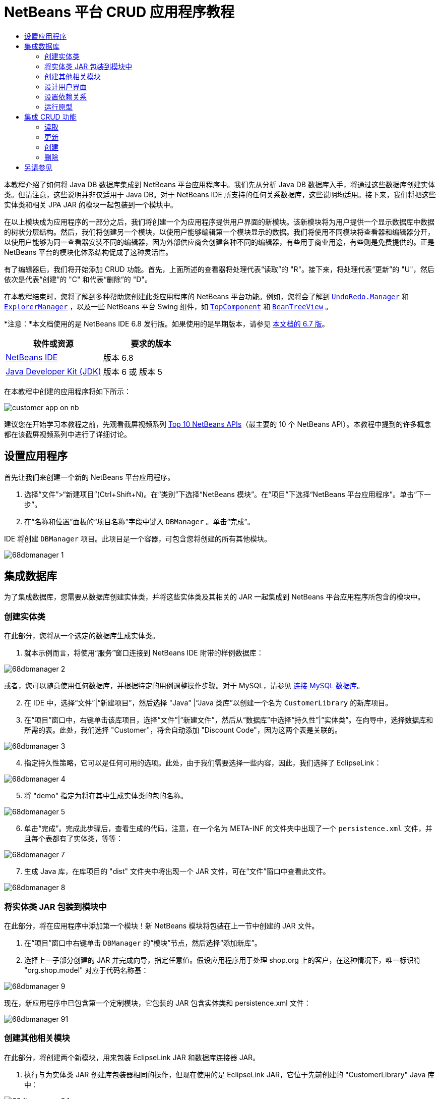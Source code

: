 // 
//     Licensed to the Apache Software Foundation (ASF) under one
//     or more contributor license agreements.  See the NOTICE file
//     distributed with this work for additional information
//     regarding copyright ownership.  The ASF licenses this file
//     to you under the Apache License, Version 2.0 (the
//     "License"); you may not use this file except in compliance
//     with the License.  You may obtain a copy of the License at
// 
//       http://www.apache.org/licenses/LICENSE-2.0
// 
//     Unless required by applicable law or agreed to in writing,
//     software distributed under the License is distributed on an
//     "AS IS" BASIS, WITHOUT WARRANTIES OR CONDITIONS OF ANY
//     KIND, either express or implied.  See the License for the
//     specific language governing permissions and limitations
//     under the License.
//

= NetBeans 平台 CRUD 应用程序教程
:jbake-type: platform-tutorial
:jbake-tags: tutorials 
:jbake-status: published
:syntax: true
:source-highlighter: pygments
:toc: left
:toc-title:
:icons: font
:experimental:
:description: NetBeans 平台 CRUD 应用程序教程 - Apache NetBeans
:keywords: Apache NetBeans Platform, Platform Tutorials, NetBeans 平台 CRUD 应用程序教程

本教程介绍了如何将 Java DB 数据库集成到 NetBeans 平台应用程序中。我们先从分析 Java DB 数据库入手，将通过这些数据库创建实体类。但请注意，这些说明并非仅适用于 Java DB。对于 NetBeans IDE 所支持的任何关系数据库，这些说明均适用。接下来，我们将把这些实体类和相关 JPA JAR 的模块一起包装到一个模块中。

在以上模块成为应用程序的一部分之后，我们将创建一个为应用程序提供用户界面的新模块。该新模块将为用户提供一个显示数据库中数据的树状分层结构。然后，我们将创建另一个模块，以使用户能够编辑第一个模块显示的数据。我们将使用不同模块将查看器和编辑器分开，以使用户能够为同一查看器安装不同的编辑器，因为外部供应商会创建各种不同的编辑器，有些用于商业用途，有些则是免费提供的。正是 NetBeans 平台的模块化体系结构促成了这种灵活性。

有了编辑器后，我们将开始添加 CRUD 功能。首先，上面所述的查看器将处理代表“读取”的 "R"。接下来，将处理代表“更新”的 "U"，然后依次是代表“创建”的 "C" 和代表“删除”的 "D"。

在本教程结束时，您将了解到多种帮助您创建此类应用程序的 NetBeans 平台功能。例如，您将会了解到  `` link:http://bits.netbeans.org/dev/javadoc/org-openide-awt/org/openide/awt/UndoRedo.Manager.html[UndoRedo.Manager]``  和  `` link:http://bits.netbeans.org/dev/javadoc/org-openide-explorer/org/openide/explorer/ExplorerManager.html[ExplorerManager]`` ，以及一些 NetBeans 平台 Swing 组件，如  `` link:http://bits.netbeans.org/dev/javadoc/org-openide-windows/org/openide/windows/TopComponent.html[TopComponent]``  和  `` link:http://bits.netbeans.org/dev/javadoc/org-openide-explorer/org/openide/explorer/view/BeanTreeView.html[BeanTreeView]`` 。

*注意：*本文档使用的是 NetBeans IDE 6.8 发行版。如果使用的是早期版本，请参见 link:67/nbm-crud.html[本文档的 6.7 版]。






|===
|软件或资源 |要求的版本 

| link:https://netbeans.apache.org/download/index.html[NetBeans IDE] |版本 6.8 

| link:https://www.oracle.com/technetwork/java/javase/downloads/index.html[Java Developer Kit (JDK)] |版本 6 或
版本 5 
|===

在本教程中创建的应用程序将如下所示：


image::http://netbeans.dzone.com/sites/all/files/customer-app-on-nb.png[]

建议您在开始学习本教程之前，先观看截屏视频系列  link:https://netbeans.apache.org/tutorials/nbm-10-top-apis.html[Top 10 NetBeans APIs]（最主要的 10 个 NetBeans API）。本教程中提到的许多概念都在该截屏视频系列中进行了详细讨论。



== 设置应用程序

首先让我们来创建一个新的 NetBeans 平台应用程序。


[start=1]
1. 选择“文件”>“新建项目”(Ctrl+Shift+N)。在“类别”下选择“NetBeans 模块”。在“项目”下选择“NetBeans 平台应用程序”。单击“下一步”。

[start=2]
1. 在“名称和位置”面板的“项目名称”字段中键入  ``DBManager`` 。单击“完成”。

IDE 将创建  ``DBManager``  项目。此项目是一个容器，可包含您将创建的所有其他模块。


image::images/68dbmanager-1.png[]




== 集成数据库

为了集成数据库，您需要从数据库创建实体类，并将这些实体类及其相关的 JAR 一起集成到 NetBeans 平台应用程序所包含的模块中。


=== 创建实体类

在此部分，您将从一个选定的数据库生成实体类。


[start=1]
1. 就本示例而言，将使用“服务”窗口连接到 NetBeans IDE 附带的样例数据库：


image::images/68dbmanager-2.png[]

或者，您可以随意使用任何数据库，并根据特定的用例调整操作步骤。对于 MySQL，请参见 link:https://netbeans.apache.org/kb/docs/ide/mysql_zh_CN.html[连接 MySQL 数据库]。


[start=2]
1. 在 IDE 中，选择“文件”|“新建项目”，然后选择 "Java" |“Java 类库”以创建一个名为  ``CustomerLibrary``  的新库项目。


[start=3]
1. 在“项目”窗口中，右键单击该库项目，选择“文件”|“新建文件”，然后从“数据库”中选择“持久性”|“实体类”。在向导中，选择数据库和所需的表。此处，我们选择 "Customer"，将会自动添加 "Discount Code"，因为这两个表是关联的。


image::images/68dbmanager-3.png[]


[start=4]
1. 指定持久性策略，它可以是任何可用的选项。此处，由于我们需要选择一些内容，因此，我们选择了 EclipseLink：


image::images/68dbmanager-4.png[]


[start=5]
1. 将 "demo" 指定为将在其中生成实体类的包的名称。


image::images/68dbmanager-5.png[]


[start=6]
1. 单击“完成”。完成此步骤后，查看生成的代码，注意，在一个名为 META-INF 的文件夹中出现了一个  ``persistence.xml``  文件，并且每个表都有了实体类，等等：


image::images/68dbmanager-7.png[]


[start=7]
1. 生成 Java 库，在库项目的 "dist" 文件夹中将出现一个 JAR 文件，可在“文件”窗口中查看此文件。


image::images/68dbmanager-8.png[]


=== 将实体类 JAR 包装到模块中

在此部分，将在应用程序中添加第一个模块！新 NetBeans 模块将包装在上一节中创建的 JAR 文件。


[start=1]
1. 在“项目”窗口中右键单击  ``DBManager``  的“模块”节点，然后选择“添加新库”。


[start=2]
1. 选择上一子部分创建的 JAR 并完成向导，指定任意值。假设应用程序用于处理 shop.org 上的客户，在这种情况下，唯一标识符 "org.shop.model" 对应于代码名称基：


image::images/68dbmanager-9.png[]

现在，新应用程序中已包含第一个定制模块，它包装的 JAR 包含实体类和 persistence.xml 文件：


image::images/68dbmanager-91.png[]


=== 创建其他相关模块

在此部分，将创建两个新模块，用来包装 EclipseLink JAR 和数据库连接器 JAR。


[start=1]
1. 执行与为实体类 JAR 创建库包装器相同的操作，但现在使用的是 EclipseLink JAR，它位于先前创建的 "CustomerLibrary" Java 库中：


image::images/68dbmanager-94.png[]

在“库包装模块”向导中，您可以按住 Ctrl 键并单击以选择多个 JAR。


[start=2]
1. 接下来，再创建一个库包装模块，这次是为 Java DB 客户端 JAR 创建的，它位于 JDK 分发的  ``db/lib/derbyclient.jar``  中。


=== 设计用户界面

在此部分，将创建一个简单的原型用户界面，此界面提供了一个使用  ``JTextArea``  显示从数据库检索的数据的窗口。


[start=1]
1. 在“项目”窗口中右键单击  ``DBManager``  的“模块”节点，然后选择“添加新模块”。创建一个名为  ``CustomerViewer``  的新模块，其代码名称基为  ``org.shop.ui`` 。


[start=2]
1. 在“项目”窗口中，右键单击该新模块，然后选择“新建”|“窗口组件”。指定应在  ``editor``  位置创建该窗口组件，并且在应用程序启动时应将其打开。将  ``Customer``  设置为该窗口的类名前缀。


[start=3]
1. 使用“组件面板”(Ctrl-Shift-8) 将一个  ``JTextArea``  拖放到新窗口中。


image::images/68dbmanager-93.png[]


[start=4]
1. 在 TopComponent 构造函数的末尾添加以下代码：

[source,java]
----

EntityManager entityManager = Persistence.createEntityManagerFactory("CustomerLibraryPU").createEntityManager();
Query query = entityManager.createQuery("SELECT c FROM Customer c");
List<Customer> resultList = query.getResultList();
for (Customer c : resultList) {
  jTextArea1.append(c.getName() + " (" + c.getCity() + ")" + "\n");
}
----

因为您未在提供 Customer 对象和持久性 JAR 的模块上设置依赖关系，将使用表示错误的红色下划线标记上面的语句。此问题将在下一部分中解决。

在上面，您可以看到对一个名为 "CustomerLibraryPU" 的持久性单元的引用，此名称是在  ``persistence.xml``  文件中设置的。此外，还有一个对名为  ``Customer``  的实体类的引用，该实体类位于实体类模块中。如果不同于上面的内容，请根据需要修改这些代码。


=== 设置依赖关系

在此部分，将使一些模块能够使用其他模块中的代码。通过在相关模块之间设置约定来清楚地执行此操作，即不会随意重复滥用代码（在没有诸如 NetBeans 平台所提供的严格模块化体系结构时容易发生此情况）。


[start=1]
1. 实体类模块需要依赖于 Derby 客户端模块以及 EclipseLink 模块。右键单击  ``CustomerLibrary``  模块，选择“属性”，然后使用“库”标签设置对  ``CustomerLibrary``  模块所需的两个模块的依赖关系。


[start=2]
1.  ``CustomerViewer``  模块需要依赖于 EclipseLink 模块以及实体类模块。右键单击  ``CustomerViewer``  模块，选择“属性”，然后使用“库”标签设置对  ``CustomerViewer``  模块所需的两个模块的依赖关系。


[start=3]
1. 在“源”视图中打开  ``CustomerTopComponent`` ，在编辑器中单击鼠标右键，然后选择“修复导入”。IDE 现在可以添加所需的导入语句，因为提供所需类的模块现已可用于  ``CustomerTopComponent`` 。

现在，您已在应用程序中的各模块之间设置了约定，从而可以控制不同代码段之间的依赖关系。


=== 运行原型

在此部分，将运行该应用程序，以便查看能否正确访问数据库。


[start=1]
1. 启动数据库服务器。


[start=2]
1. 运行应用程序。您应看到如下所示的内容：


image::images/68dbmanager-92.png[]

现在，您已具有一个简单原型，它包含的 NetBeans 平台应用程序将显示数据库中的数据，下一节将对其进行扩展。



== 集成 CRUD 功能

为了创建与 NetBeans 平台顺利集成的 CRUD 功能，需要实现一些特定的 NetBeans 平台编码模式。以下部分详细介绍了这些模式。


=== 读取

在此部分，将针对 NetBeans 平台资源管理器视图更改上一部分中引入的  ``JTextArea`` 。NetBeans 平台资源管理器视图是一种 Swing 组件，与标准 Swing 组件相比，此组件与 NetBeans 平台集成的效果更好。它们支持很多功能，其中之一是上下文概念，以便与上下文相关联。

为了表示数据，NetBeans 平台  ``Node``  类将提供一个通用的分层结构模型，此模型可通过任何 NetBeans 平台资源管理器视图显示。此部分末尾说明了如何将资源管理器视图与 NetBeans 平台“属性”窗口进行同步。


[start=1]
1. 对于  ``TopComponent`` ，在“设计”视图中删除  ``JTextArea`` ，并在“源”视图中注释掉其相关代码：

[source,java]
----

EntityManager entityManager =  Persistence.createEntityManagerFactory("CustomerLibraryPU").createEntityManager();
Query query = entityManager.createQuery("SELECT c FROM Customer c");
List<Customer> resultList = query.getResultList();
//for (Customer c : resultList) {
//    jTextArea1.append(c.getName() + " (" + c.getCity() + ")" + "\n");
//}
----


[start=2]
1. 右键单击  ``CustomerViewer``  模块，选择“属性”，然后使用“库”标签设置对节点 API 以及资源管理器和属性表单 API 的依赖关系。


[start=3]
1. 接下来，更改类签名以实现  ``ExplorerManager.Provider`` ：

[source,java]
----

final class CustomerTopComponent extends TopComponent implements ExplorerManager.Provider
----

将需要覆盖  ``getExplorerManager()`` 


[source,java]
----

@Override
public ExplorerManager getExplorerManager() {
    return em;
}
----

在类的顶部声明并初始化  ``ExplorerManager`` ：


[source,java]
----

private static ExplorerManager em = new ExplorerManager();
----

有关以上代码的详细信息，请观看  link:https://netbeans.apache.org/tutorials/nbm-10-top-apis.html[Top 10 NetBeans APIs]（最主要的 10 个 NetBeans API），特别是处理节点 API 以及资源管理器和属性表单 API 的截屏视频。


[start=4]
1. 切换到  ``TopComponent``  的“设计”视图，在“组件面板”中单击鼠标右键，选择“组件面板管理器”|“从 JAR 添加”。然后找到 NetBeans IDE 安装目录下  ``platform11/modules``  文件夹中的  ``org-openide-explorer.jar`` 。选择 BeanTreeView，然后完成向导。现在，应在“组件面板”中看到  ``BeanTreeView`` 。将其从“组件面板”拖放到窗口上。


[start=5]
1. 创建一个工厂类，它将为数据库中的每个客户创建一个新的  link:http://bits.netbeans.org/dev/javadoc/org-netbeans-modules-db/org/netbeans/api/db/explorer/node/BaseNode.html[BeanNode]：

[source,java]
----

import demo.Customer;
import java.beans.IntrospectionException;
import java.util.List;
import org.openide.nodes.BeanNode;
import org.openide.nodes.ChildFactory;
import org.openide.nodes.Node;
import org.openide.util.Exceptions;

public class CustomerChildFactory extends ChildFactory<Customer> {

    private List<Customer> resultList;

    public CustomerChildFactory(List<Customer> resultList) {
        this.resultList = resultList;
    }

    @Override
    protected boolean createKeys(List<Customer> list) {
        for (Customer Customer : resultList) {
            list.add(Customer);
        }
        return true;
    }

    @Override
    protected Node createNodeForKey(Customer c) {
        try {
            return new BeanNode(c);
        } catch (IntrospectionException ex) {
            Exceptions.printStackTrace(ex);
            return null;
        }
    }

}
----


[start=6]
1. 返回到  ``CustomerTopComponent`` ，使用  ``ExplorerManager``  将来自 JPA 查询的结果列表传递到  ``Node`` ：

[source,java]
----

EntityManager entityManager =  Persistence.createEntityManagerFactory("CustomerLibraryPU").createEntityManager();
Query query = entityManager.createQuery("SELECT c FROM Customer c");
List<Customer> resultList = query.getResultList();
*em.setRootContext(new AbstractNode(Children.create(new CustomerChildFactory(resultList), true)));*
//for (Customer c : resultList) {
//    jTextArea1.append(c.getName() + " (" + c.getCity() + ")" + "\n");
//}
----


[start=7]
1. 运行应用程序。在应用程序运行后，打开“属性”窗口。请注意，尽管数据可用并显示在  ``BeanTreeView``  中，但  ``BeanTreeView``  不会与“属性”窗口（可通过选择“窗口”|“属性”打开该窗口）保持同步。换言之，在树状分层结构中上下移动时，“属性”窗口中不会显示任何内容。


[start=8]
1. 通过向  ``TopComponent``  中的构造函数添加以下代码，将“属性”窗口与  ``BeanTreeView``  进行同步。

[source,java]
----

associateLookup(ExplorerUtils.createLookup(em, getActionMap()));
----

这里我们将  ``TopComponent``  的  ``ActionMap``  和  ``ExplorerManager``  添加到  ``TopComponent``  的  ``Lookup``  中。此操作的一个副效应是“属性”窗口开始显示选定  ``Node``  的显示名称和工具提示文本。


[start=9]
1. 再次运行应用程序，注意，“属性”窗口现在与资源管理器视图保持同步：


image::images/68dbmanager-95.png[]

现在，您可以在树状分层结构中查看数据，就如同使用  ``JTree``  一样。但是，您还可以切换到其他浏览器视图，而无需更改该模型，因为  ``ExplorerManager``  会在模型和视图之间进行协调。最后，您还可以将视图与“属性”窗口进行同步。


=== 更新

在此部分，将首先创建一个编辑器。该编辑器将由一个新的 NetBeans 模块提供。因此，首先需要创建一个新的模块。然后，在新模块中创建一个新的  ``TopComponent`` ，其中含有两个  ``JTextField`` （分别用于允许用户编辑的两个列）。您将需要使查看器模块与编辑器模块进行通信。每当在查看器模块中选择新的  ``Node``  时，都会将当前的  ``Customer``  对象添加到  ``Lookup``  中。在编辑器模块中，将需要侦听  ``Lookup``  以确定是否引入了  ``Customer``  对象。每当将新的  ``Customer``  对象引入到  ``Lookup``  时，都会在编辑器中更新  ``JTextField`` 。

接下来，将  ``JTextField``  与 NetBeans 平台的撤销、重做和保存功能进行同步。换言之，当用户更改  ``JTextField``  时，您希望可以使用 NetBeans 平台的现有功能，以便无需创建新功能，即可轻松获得 NetBeans 平台支持。为此，您需要使用  ``UndoRedoManager``  和  ``SaveCookie`` 。


[start=1]
1. 创建一个新模块，命名为  ``CustomerEditor`` ，并将  ``org.shop.editor``  作为其代码名称基。


[start=2]
1. 右键单击  ``CustomerEditor``  模块，然后选择“新建”|“窗口组件”。确保指定在  ``editor``  位置显示该窗口，并在应用程序启动时将其打开。在向导的最后一个面板中，将 "Editor" 设置为类名称前缀。


[start=3]
1. 使用“组件面板”(Ctrl-Shift-8) 向新窗口中添加两个  ``JLabel``  和两个  ``JTextField`` 。将标签的文本设置为 "Name" 和 "City"，并将两个  ``JTextField``  的变量名称设置为  ``jTextField1``  和  ``jTextField2`` 。

在 GUI 生成器中，该窗口的外观应与下图类似：


image::images/68dbmanager-96.png[]


[start=4]
1. 返回到  ``CustomerViewer``  模块并更改其  ``layer.xml``  文件，指定  ``CustomerTopComponent``  窗口将以  ``explorer``  模式显示。

在更改  ``layer.xml``  文件后，右键单击该应用程序项目，然后选择“清理”。为什么要这样做？因为每当运行应用程序并将其关闭后，都会将窗口位置存储到用户目录中。因此，如果  ``CustomerViewer``  最初以  ``editor``  模式显示，则会一直处于  ``editor``  模式，直到执行“清理”操作，此操作会重置用户目录（即，删除用户目录），并使  ``CustomerViewer``  在  ``layer.xml``  文件中当前设置的位置显示。

同时，检查当用户调整应用程序大小时， ``CustomerViewer``  中的  ``BeanTreeView``  能否水平或垂直拉伸。检查方法是打开窗口，选择  ``BeanTreeView`` ，然后单击 GUI 生成器工具栏中的箭头按钮。


[start=5]
1. 运行应用程序，并确保在应用程序启动时显示以下内容：


image::images/68dbmanager-97.png[]


[start=6]
1. 现在我们可以开始添加一些代码。第一，我们需要在编辑器中显示当前选中的 Customer 对象：
* 首先调整  ``CustomerViewer``  模块，以便每当选择了新的  ``Node``  时，都会将当前的  ``Customer``  对象添加到查看器窗口的  ``Lookup``  中。为此，请在  ``CustomerChildFactory``  类中创建  ``AbstractNode`` ，而不是  ``BeanNode`` 。这样，您就可以将当前  ``Customer``  对象添加到该 Node 的  ``Lookup``  中，如下所示（请注意粗体部分）：

[source,java]
----

@Override
protected Node createNodeForKey(Customer c) {
    Node node = new AbstractNode(Children.LEAF, Lookups.singleton(c));
    node.setDisplayName(c.getName());
    node.setShortDescription(c.getCity());
    return node;
//        try {
//            return new BeanNode(c);
//        } catch (IntrospectionException ex) {
//            Exceptions.printStackTrace(ex);
//            return null;
//        }
}
----

现在，每当创建新的  ``Node`` （当用户在查看器中选择新的客户时即会执行此操作）时，就会将新的  ``Customer``  对象添加到该  ``Node``  的  ``Lookup``  中。

* 现在，我们将通过某种方式来更改编辑器模块，使其窗口最终侦听被添加到  ``Lookup``  的  ``Customer``  对象。首先，在编辑器模块中设置对提供实体类的模块以及提供持久性 JAR 的模块的依赖关系。

* 接下来，更改  ``EditorTopComponent``  类签名以实现  ``LookupListner`` ：

[source,java]
----

public final class EditorTopComponent extends TopComponent implements LookupListener
----

* 覆盖  ``resultChanged`` ，以便在将新的  ``Customer``  对象引入  ``Lookup``  中时，对  ``JTextField``  进行更新：

[source,java]
----

@Override
public void resultChanged(LookupEvent lookupEvent) {
    Lookup.Result r = (Lookup.Result) lookupEvent.getSource();
    Collection<Customer> coll = r.allInstances();
    if (!coll.isEmpty()) {
        for (Customer cust : coll) {
            jTextField1.setText(cust.getName());
            jTextField2.setText(cust.getCity());
        }
    } else {
        jTextField1.setText("[no name]");
        jTextField2.setText("[no city]");
    }
}
----

* 现在定义了  ``LookupListener`` ，我们需要将其添加到某个对象。这里，我们将其添加到从全局上下文中获取的  ``Lookup.Result``  中。全局上下文将代理选定  ``Node``  的上下文。例如，如果在树状分层结构中选择了 "Ford Motor Co"，则会将 "Ford Motor Co" 的  ``Customer``  对象添加到该  ``Node``  的  ``Lookup``  中，这意味着 "Ford Motor Co" 的  ``Customer``  对象当前在全局上下文中可用（因为该节点为当前选定的  ``Node`` ）。随后即会将此对象传递到  ``resultChanged`` ，以填充该文本字段。

每当编辑器窗口打开时，便开始执行上述所有操作，即会激活  ``LookupListener`` ，如下所示：


[source,java]
----

@Override
public void componentOpened() {
    result = Utilities.actionsGlobalContext().lookupResult(Customer.class);
    result.addLookupListener(this);
    resultChanged(new LookupEvent(result));
}

@Override
public void componentClosed() {
    result.removeLookupListener(this);
    result = null;
}
----

由于编辑器窗口会在应用程序启动时打开，因此在应用程序启动时  ``LookupListener``  即可用。

* 最后，在类的顶部声明结果变量，如下所示：

[source,java]
----

private Lookup.Result result = null;
----

* 再次运行应用程序，注意，每当选择一个新的  ``Node``  时，编辑器窗口即会更新。


image::images/68dbmanager-98.png[]

但请注意，将焦点切换到编辑器窗口时会发生什么情况：


image::images/68dbmanager-99.png[]

由于该  ``Node``  不再是当前节点，因此  ``Customer``  对象不再位于全局上下文中。这是因为全局上下文代理的是当前  ``Node``  的  ``Lookup`` （如上文中所述）。因此，在这种情况下，我们不能使用全局上下文。而应使用 Customer 窗口提供的本地  ``Lookup`` 。

将此行：


[source,java]
----

result = Utilities.actionsGlobalContext().lookupResult(Customer.class);
----

重写为：


[source,java]
----

result = WindowManager.getDefault().findTopComponent("CustomerTopComponent").getLookup().lookupResult(Customer.class);
----

字符串 "CustomerTopComponent" 是  ``CustomerTopComponent``  的 ID，它是一个字符串常量，可以在  ``CustomerTopComponent``  源代码中找到。上述方法有一个缺点，即， ``EditorTopComponent``  仅在找到 ID 为 "CustomerTopComponent" 的  ``TopComponent``  时才发挥作用。可通过以下两种方法解决此问题：明确记录此问题，以使其他编辑器的开发人员了解他们需要这样标识查看器  ``TopComponent`` ，或者重写该选定模型，如 Tim Boudreau  link:http://weblogs.java.net/blog/timboudreau/archive/2007/01/how_to_replace.html[在此处所述]。

如果使用上述一种方法，您会发现将焦点切换到  ``EditorTopComponent``  时，上下文并未丢失，如下所示：


image::images/68dbmanager-991.png[]

由于您现在使用的是  ``AbstractNode``  而不是  ``BeanNode`` ，“属性”窗口中不会显示任何属性。您需要自行提供这些属性，如 link:https://netbeans.apache.org/tutorials/nbm-nodesapi2.html[节点 API 教程]中所述。


[start=7]
1. 然后，让我们来处理撤销/重做功能。当用户更改某个  ``JTextField``  时，我们希望启用“撤销”按钮、“重做”按钮以及“编辑”菜单中的相关菜单项。为此，NetBeans 平台提供了  link:http://bits.netbeans.org/dev/javadoc/org-openide-awt/org/openide/awt/UndoRedo.Manager.html[UndoRedo.Manager]。
* 在  ``EditorTopComponent``  项部声明并实例化一个新的 UndoRedoManager：

[source,java]
----

private UndoRedo.Manager manager = new UndoRedo.Manager();
----

* 接下来，覆盖  ``EditorTopComponent``  中的  ``getUndoRedo()``  方法：

[source,java]
----

@Override
public UndoRedo getUndoRedo() {
    return manager;
}
----

* 在  ``EditorTopComponent``  的构造函数中，向  ``JTextField``  中添加一个  ``KeyListener`` ，并在需要实现的相关方法中，添加  ``UndoRedoListener`` ：

[source,java]
----

jTextField1.getDocument().addUndoableEditListener(manager);
jTextField2.getDocument().addUndoableEditListener(manager);

----

* 运行应用程序并显示运行中的撤销和重做功能，即相关按钮和菜单项。功能将按预期方式运行。您可能需要更改  ``KeyListener`` ，以免任何键都可启用撤销/重做功能。例如，当按下 Enter 键时，您可能不希望启用撤销/重做功能。因此，请调整上述代码以满足您的业务需求。

[start=8]
1. 接下来，我们需要集成 NetBeans 平台的保存功能。
* 缺省情况下，NetBeans 平台工具栏中提供了“全部保存”按钮。在当前情况下，我们并不希望保存“全部”，因为“全部”指许多不同的文档。在本例中，只有一个“文档”，即供树状分层结构中所有节点重复使用的编辑器。删除“全部保存”按钮，然后添加“保存”按钮，方法是向  ``CustomerEditor``  模块的层文件中添加以下代码：

[source,xml]
----

<folder name="Toolbars">
    <folder name="File">
        <file name="org-openide-actions-SaveAction.shadow">
            <attr name="originalFile" stringvalue="Actions/System/org-openide-actions-SaveAction.instance"/>
            <attr name="position" intvalue="444"/>
        </file>
        <file name="org-openide-actions-SaveAllAction.shadow_hidden"/>
    </folder>
</folder>
----

现在运行应用程序时，将在工具栏中看到一个不同的图标。现在我们可以使用“保存”按钮，而非“全部保存”按钮。

* 设置对于对话框 API 和节点 API 的依赖关系。

* 在  ``EditorTopComponent``  构造函数中添加一个调用，以便在每次检测到更改时触发一个方法（将在下一步骤中定义）：

[source,java]
----

public EditorTopComponent() {

        ...
        ...
        ...

        jTextField1.getDocument().addDocumentListener(new DocumentListener() {
            public void insertUpdate(DocumentEvent arg0) {
                fire(true);
            }
            public void removeUpdate(DocumentEvent arg0) {
                fire(true);
            }
            public void changedUpdate(DocumentEvent arg0) {
                fire(true);
            }
        });

        jTextField2.getDocument().addDocumentListener(new DocumentListener() {
            public void insertUpdate(DocumentEvent arg0) {
                fire(true);
            }
            public void removeUpdate(DocumentEvent arg0) {
                fire(true);
            }
            public void changedUpdate(DocumentEvent arg0) {
                fire(true);
            }
        });

        //Create a new instance of our SaveCookie implementation:
        impl = new SaveCookieImpl();

        //Create a new instance of our dynamic object:
        content = new InstanceContent();

        //Add the dynamic object to the TopComponent Lookup:
        associateLookup(new AbstractLookup(content));

    }

    ...
    ...
    ...

----

* 以下是上面提到的两种方法。首先，每当检测到更改，就会触发该方法。每次检测到更改时，就会将节点 API 中的  ``SaveCookie``  实现添加到  ``InstanceContent``  中：

[source,java]
----

    public void fire(boolean modified) {
        if (modified) {
            //If the text is modified,
            //we add SaveCookie impl to Lookup:
            content.add(impl);
        } else {
            //Otherwise, we remove the SaveCookie impl from the lookup:
            content.remove(impl);
        }
    }

    private class SaveCookieImpl implements SaveCookie {

        @Override
        public void save() throws IOException {

           Confirmation message = new NotifyDescriptor.Confirmation("Do you want to save \""
                    + jTextField1.getText() + " (" + jTextField2.getText() + ")\"?",
                    NotifyDescriptor.OK_CANCEL_OPTION,
                    NotifyDescriptor.QUESTION_MESSAGE);

            Object result = DialogDisplayer.getDefault().notify(message);
            //When user clicks "Yes", indicating they really want to save,
            //we need to disable the Save action,
            //so that it will only be usable when the next change is made
            //to the JTextArea:
            if (NotifyDescriptor.YES_OPTION.equals(result)) {
                fire(false);
                //Implement your save functionality here.
            }
        }
    }

----

* 运行应用程序并注意“保存”按钮的启用/禁用情况。


image::images/68dbmanager-992.png[]

现在，单击上面对话框中的“确定”时什么也不会发生。在下一个步骤中，我们将添加一些 JPA 代码，用于处理更改的持久性。

* 接下来，我们会添加 JPA 代码以持久保留更改。要执行此操作，请替换注释 "//Implement your save functionality here."。应使用以下代码替换该注释：

[source,java]
----

EntityManager entityManager = Persistence.createEntityManagerFactory("CustomerLibraryPU").createEntityManager();
entityManager.getTransaction().begin();
Customer c = entityManager.find(Customer.class, customer.getCustomerId());
c.setName(jTextField1.getText());
c.setCity(jTextField2.getText());
entityManager.getTransaction().commit();
----

当前未定义  ``customer.getCustomerId()()``  中的 "customer"。请在  ``resultChanged``  中添加下面的粗体行（在类顶部声明  ``Customer customer;``  后），以使当前  ``Customer``  对象设置  ``customer`` ，上面的持久性代码将使用它获取当前  ``Customer``  对象的 ID。


[source,java]
----

@Override
public void resultChanged(LookupEvent lookupEvent) {
    Lookup.Result r = (Lookup.Result) lookupEvent.getSource();
    Collection<Customer> c = r.allInstances();
    if (!c.isEmpty()) {
        for (Customer customer : c) {
            *customer = cust;*
            jTextField1.setText(customer.getName());
            jTextField2.setText(customer.getCity());
        }
    } else {
        jTextField1.setText("[no name]");
        jTextField2.setText("[no city]");
    }
}
----

* 运行应用程序并更改一些数据。目前，没有“刷新”功能（将在下一步中添加），因此，要查看更改的数据，请重新启动应用程序。例如，此处的树状分层结构显示了保留的 "Toyota Motor Co" 客户名称：


image::images/68dbmanager-993.png[]


[start=9]
1. 第四，我们需要添加刷新客户查看器的功能。您可能希望添加一个定期刷新查看器的  ``Timer`` 。而在此例中，我们将向根节点添加一个“刷新”菜单项，以便用户可以手动刷新查看器。
* 在  ``CustomerViewer``  模块的主包中，创建一个新的  ``Node`` ，用于替换在查看器中用作子对象根的  ``AbstractNode`` 。注意，我们还会将一个“刷新”操作绑定到新的根节点。

[source,java]
----

public class CustomerRootNode extends AbstractNode {

    public CustomerRootNode(Children kids) {
        super(kids);
        setDisplayName("Root");
    }

    @Override
    public Action[] getActions(boolean context) {
        Action[] result = new Action[]{
            new RefreshAction()};
        return result;
    }

    private final class RefreshAction extends AbstractAction {

        public RefreshAction() {
            putValue(Action.NAME, "Refresh");
        }

        public void actionPerformed(ActionEvent e) {
            CustomerTopComponent.refreshNode();
        }
    }

}
----

* 将以下方法添加到  ``CustomerTopComponent`` ，用于刷新视图：

[source,java]
----

public static void refreshNode() {
    EntityManager entityManager = Persistence.createEntityManagerFactory("CustomerLibraryPU").createEntityManager();
    Query query = entityManager.createQuery("SELECT c FROM Customer c");
    List<Customer> resultList = query.getResultList();
    em.setRootContext(new *CustomerRootNode*(Children.create(new CustomerChildFactory(resultList), true)));
} 
----

现在，用对以上方法的调用替换  ``CustomerTopComponent``  构造函数中的以上代码。在上面的突出显示部分，我们可以看到现在使用的是  ``CustomerRootNode`` ，而不是  ``AbstractNode`` 。 ``CustomerRootNode``  包括“刷新”操作，此操作将调用以上代码。

* 在保存功能中，添加对上述方法的调用，以便每次保存数据时，都会自动进行刷新。可以使用不同方法为保存功能实现此扩展。例如，您可能希望创建一个包含刷新操作的新模块。然后，在查看器模块和编辑器模块之间共享该模块，以便为两者提供相同的功能。

* 再次运行应用程序，注意，您拥有了一个新的根节点，其中带有“刷新”操作。


image::images/68dbmanager-994.png[]

* 更改一些数据并保存，调用“刷新”操作，注意，将更新查看器。

现在，您已学会了如何让 NetBeans 平台处理对  ``JTextField``  所做的更改。当文本发生更改时，即会启用或禁用 NetBeans 平台的“撤销”和“重做”按钮。此外，还会正确启用和禁用“保存”按钮，让用户将更改的数据保存到数据库。


=== 创建

在此部分，将允许用户在数据库中创建一个新的条目。


[start=1]
1. 右键单击  ``CustomerEditor``  模块，然后选择“新建操作”。使用“新建操作”向导创建一个新的“始终启用”操作。新的操作应显示在工具栏和/或菜单栏中的任意位置。在向导的下一步中，调用操作  ``NewAction`` 。

确保有一个 16x16 的图标，当希望从工具栏调用此操作时，向导将强制选择此图标。


[start=2]
1. 在新建操作中，使  ``TopComponent``  处于打开状态，并使  ``JTextField``  保留空白：

[source,java]
----

import java.awt.event.ActionEvent;
import java.awt.event.ActionListener;

public final class NewAction implements ActionListener {

    public void actionPerformed(ActionEvent e) {
        EditorTopComponent tc = EditorTopComponent.getDefault();
        tc.resetFields();
        tc.open();
        tc.requestActive();
    }

}
----

此操作将实现  ``ActionListener``  类，此类通过层文件中的条目绑定到应用程序，并由“新建操作”向导在此处生成。设想一下将现有的 Swing 应用程序移植到 NetBeans 平台会有多么容易，因为您将可以使用与原始应用程序中相同的  ``Action``  类，而无需重写这些类以符合 NetBeans 平台提供的  ``Action``  类的标准！

在  ``EditorTopComponent``  中，添加以下方法以重置  ``JTextField``  并创建新的  ``Customer``  对象：


[source,java]
----

public void resetFields() {
    customer = new Customer();
    jTextField1.setText("");
    jTextField2.setText("");
}
----


[start=3]
1. 在  ``SaveCookie``  中，确保返回的  ``null``  表示已保存新条目，而非更新了现有条目：

[source,java]
----

public void save() throws IOException {

    Confirmation message = new NotifyDescriptor.Confirmation("Do you want to save \""
                    + jTextField1.getText() + " (" + jTextField2.getText() + ")\"?",
                    NotifyDescriptor.OK_CANCEL_OPTION,
                    NotifyDescriptor.QUESTION_MESSAGE);

    Object result = DialogDisplayer.getDefault().notify(msg);

    //When user clicks "Yes", indicating they really want to save,
    //we need to disable the Save button and Save menu item,
    //so that it will only be usable when the next change is made
    //to the text field:
    if (NotifyDescriptor.YES_OPTION.equals(result)) {
        fire(false);
        EntityManager entityManager = Persistence.createEntityManagerFactory("CustomerLibraryPU").createEntityManager();
        entityManager.getTransaction().begin();
        *if (customer.getCustomerId() != null)* {
            Customer c = entityManager.find(Customer.class, cude.getCustomerId());
            c.setName(jTextField1.getText());
            c.setCity(jTextField2.getText());
            entityManager.getTransaction().commit();
        } else {
            *Query query = entityManager.createQuery("SELECT c FROM Customer c");
            List<Customer> resultList = query.getResultList();
            customer.setCustomerId(resultList.size()+1);
            customer.setName(jTextField1.getText());
            customer.setCity(jTextField2.getText());
            //add more fields that will populate all the other columns in the table!
            entityManager.persist(customer);
            entityManager.getTransaction().commit();*
        }
    }

}
----


[start=4]
1. 再次运行应用程序，并向数据库中添加一个新客户：


=== 删除

在此部分，将使用户能够删除数据库中选定的条目。使用上面介绍的概念和代码，自己实现“删除”操作。


[start=1]
1. 创建一个新的操作  ``DeleteAction`` 。确定要将其绑定到 "Customer" 节点，还是绑定到工具栏、菜单栏、快捷键或上述内容的组合。根据要绑定到的位置，您需要在代码中使用不同的方法。再次阅读教程以获取帮助，特别参见如何创建“新建”操作的部分，并将其与根节点上的“刷新”操作进行比较。


[start=2]
1. 获取当前  ``Customer``  对象，返回“您是否确定？”对话框，然后删除该条目。有关此阶段的相关帮助，请再次阅读教程，重点查看实现“保存”功能的部分。现在不是保存，而是从数据库中删除条目。


== 另请参见

NetBeans 平台 CRUD 教程到此结束。本文档介绍了如何针对给定数据库创建一个带有 CRUD 功能的新 NetBeans 平台应用程序。有关创建和开发应用程序的更多信息，请参见以下资源：

*  link:https://netbeans.apache.org/kb/docs/platform_zh_CN.html[NetBeans 平台学习资源]
*  link:http://bits.netbeans.org/dev/javadoc/[NetBeans API Javadoc]
